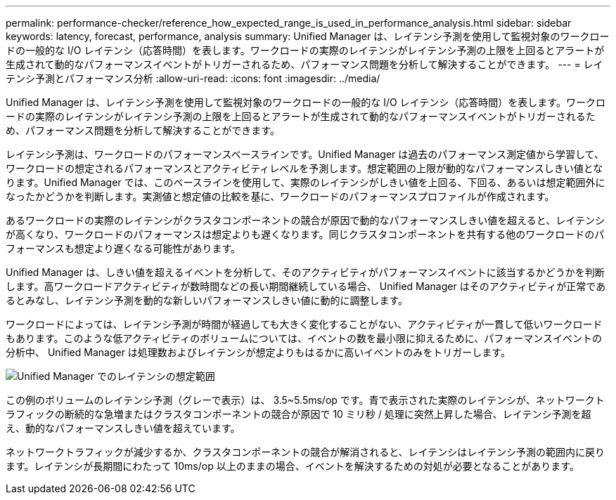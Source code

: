 ---
permalink: performance-checker/reference_how_expected_range_is_used_in_performance_analysis.html 
sidebar: sidebar 
keywords: latency, forecast, performance, analysis 
summary: Unified Manager は、レイテンシ予測を使用して監視対象のワークロードの一般的な I/O レイテンシ（応答時間）を表します。ワークロードの実際のレイテンシがレイテンシ予測の上限を上回るとアラートが生成されて動的なパフォーマンスイベントがトリガーされるため、パフォーマンス問題を分析して解決することができます。 
---
= レイテンシ予測とパフォーマンス分析
:allow-uri-read: 
:icons: font
:imagesdir: ../media/


[role="lead"]
Unified Manager は、レイテンシ予測を使用して監視対象のワークロードの一般的な I/O レイテンシ（応答時間）を表します。ワークロードの実際のレイテンシがレイテンシ予測の上限を上回るとアラートが生成されて動的なパフォーマンスイベントがトリガーされるため、パフォーマンス問題を分析して解決することができます。

レイテンシ予測は、ワークロードのパフォーマンスベースラインです。Unified Manager は過去のパフォーマンス測定値から学習して、ワークロードの想定されるパフォーマンスとアクティビティレベルを予測します。想定範囲の上限が動的なパフォーマンスしきい値となります。Unified Manager では、このベースラインを使用して、実際のレイテンシがしきい値を上回る、下回る、あるいは想定範囲外になったかどうかを判断します。実測値と想定値の比較を基に、ワークロードのパフォーマンスプロファイルが作成されます。

あるワークロードの実際のレイテンシがクラスタコンポーネントの競合が原因で動的なパフォーマンスしきい値を超えると、レイテンシが高くなり、ワークロードのパフォーマンスは想定よりも遅くなります。同じクラスタコンポーネントを共有する他のワークロードのパフォーマンスも想定より遅くなる可能性があります。

Unified Manager は、しきい値を超えるイベントを分析して、そのアクティビティがパフォーマンスイベントに該当するかどうかを判断します。高ワークロードアクティビティが数時間などの長い期間継続している場合、 Unified Manager はそのアクティビティが正常であるとみなし、レイテンシ予測を動的な新しいパフォーマンスしきい値に動的に調整します。

ワークロードによっては、レイテンシ予測が時間が経過しても大きく変化することがない、アクティビティが一貫して低いワークロードもあります。このような低アクティビティのボリュームについては、イベントの数を最小限に抑えるために、パフォーマンスイベントの分析中、 Unified Manager は処理数およびレイテンシが想定よりもはるかに高いイベントのみをトリガーします。

image::../media/opm_expected_range_jpg.png[Unified Manager でのレイテンシの想定範囲]

この例のボリュームのレイテンシ予測（グレーで表示）は、 3.5~5.5ms/op です。青で表示された実際のレイテンシが、ネットワークトラフィックの断続的な急増またはクラスタコンポーネントの競合が原因で 10 ミリ秒 / 処理に突然上昇した場合、レイテンシ予測を超え、動的なパフォーマンスしきい値を超えています。

ネットワークトラフィックが減少するか、クラスタコンポーネントの競合が解消されると、レイテンシはレイテンシ予測の範囲内に戻ります。レイテンシが長期間にわたって 10ms/op 以上のままの場合、イベントを解決するための対処が必要となることがあります。
